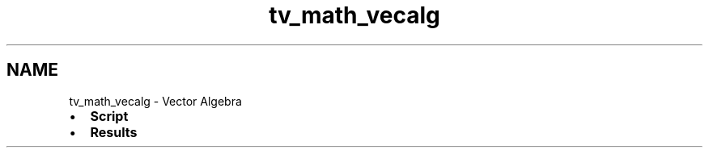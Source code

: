 .TH "tv_math_vecalg" 3 "Tue Apr 4 2017" "Version v0.6" "omdl" \" -*- nroff -*-
.ad l
.nh
.SH NAME
tv_math_vecalg \- Vector Algebra 

.PD 0

.IP "\(bu" 2
\fBScript\fP 
.IP "\(bu" 2
\fBResults\fP 
.PP

